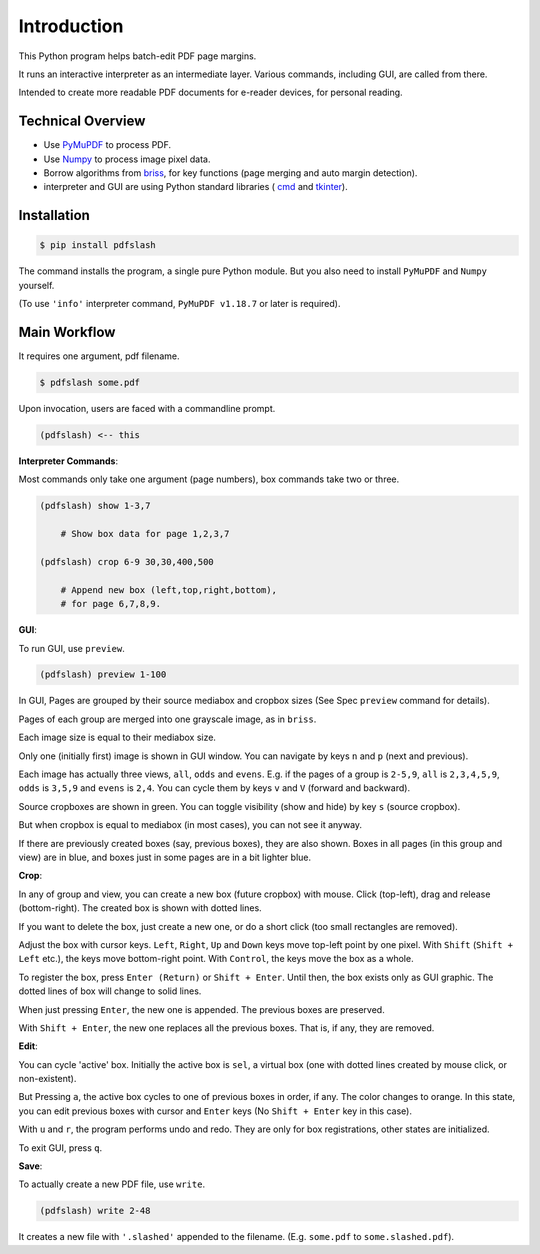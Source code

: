 
Introduction
============

This Python program helps batch-edit PDF page margins.

It runs an interactive interpreter as an intermediate layer.
Various commands, including GUI, are called from there.

Intended to create more readable PDF documents for e-reader devices,
for personal reading.

.. image:: screen.png
    :alt: pdfslash gui window
    :width: 308px


Technical Overview
------------------

* Use `PyMuPDF <https://pypi.org/project/PyMuPDF/>`__ to process PDF.

* Use `Numpy <https://pypi.org/project/numpy/>`__ to process image pixel data.

* Borrow algorithms from `briss <https://github.com/fatso83/briss-archived>`__,
  for key functions (page merging and auto margin detection).

* interpreter and GUI are using Python standard libraries (
  `cmd <https://docs.python.org/3/library/cmd.html>`__
  and `tkinter <https://docs.python.org/3/library/tkinter.html>`__).


Installation
------------

.. code-block:: none

    $ pip install pdfslash

The command installs the program, a single pure Python module.
But you also need to install ``PyMuPDF`` and ``Numpy`` yourself.

(To use ``'info'`` interpreter command,
``PyMuPDF v1.18.7`` or later is required).


Main Workflow
-------------

It requires one argument, pdf filename.

.. code-block:: none

    $ pdfslash some.pdf

Upon invocation, users are faced with a commandline prompt.

.. code-block:: none

    (pdfslash) <-- this

**Interpreter Commands**:

Most commands only take one argument (page numbers),
box commands take two or three.

.. code-block:: none

    (pdfslash) show 1-3,7

        # Show box data for page 1,2,3,7

    (pdfslash) crop 6-9 30,30,400,500

        # Append new box (left,top,right,bottom),
        # for page 6,7,8,9.

**GUI**:

To run GUI, use ``preview``.

.. code-block:: none

    (pdfslash) preview 1-100

In GUI, Pages are grouped by their source mediabox and cropbox sizes
(See Spec ``preview`` command for details).

Pages of each group are merged into one grayscale image, as in ``briss``.

Each image size is equal to their mediabox size.

Only one (initially first) image is shown in GUI window.
You can navigate by keys ``n`` and ``p`` (next and previous).

Each image has actually three views, ``all``, ``odds`` and ``evens``.
E.g. if the pages of a group is ``2-5,9``,
``all`` is ``2,3,4,5,9``, ``odds`` is ``3,5,9`` and ``evens`` is ``2,4``.
You can cycle them by keys ``v`` and ``V`` (forward and backward).

Source cropboxes are shown in green.
You can toggle visibility (show and hide) by key ``s`` (source cropbox).

But when cropbox is equal to mediabox (in most cases),
you can not see it anyway.

If there are previously created boxes (say, previous boxes), they are also shown.
Boxes in all pages (in this group and view) are in blue, and boxes just in some pages
are in a bit lighter blue.

**Crop**:

In any of group and view, you can create a new box (future cropbox) with mouse.
Click (top-left), drag and release (bottom-right).
The created box is shown with dotted lines.

If you want to delete the box, just create a new one, or do a short click
(too small rectangles are removed).

Adjust the box with cursor keys.
``Left``, ``Right``, ``Up`` and ``Down`` keys move top-left point by one pixel.
With ``Shift`` (``Shift + Left`` etc.), the keys move bottom-right point.
With ``Control``, the keys move the box as a whole.

To register the box, press ``Enter (Return)`` or ``Shift + Enter``.
Until then, the box exists only as GUI graphic.
The dotted lines of box will change to solid lines.

When just pressing ``Enter``,
the new one is appended. The previous boxes are preserved.

With ``Shift + Enter``,
the new one replaces all the previous boxes.
That is, if any, they are removed.

**Edit**:

You can cycle 'active' box.
Initially the active box is ``sel``, a virtual box
(one with dotted lines created by mouse click, or non-existent).

But Pressing ``a``,
the active box cycles to one of previous boxes in order, if any.
The color changes to orange.
In this state, you can edit previous boxes with cursor and ``Enter`` keys
(No ``Shift + Enter`` key in this case).

With ``u`` and ``r``, the program performs undo and redo.
They are only for box registrations, other states are initialized.

To exit GUI, press ``q``.

**Save**:

To actually create a new PDF file, use ``write``.

.. code-block:: none

    (pdfslash) write 2-48

It creates a new file with ``'.slashed'`` appended to the filename.
(E.g. ``some.pdf`` to ``some.slashed.pdf``).
